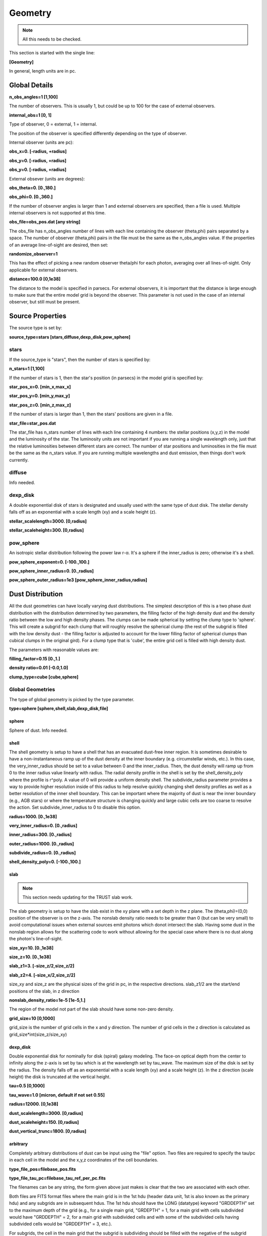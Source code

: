 ########
Geometry
########

.. note::
  All this needs to be checked.

This section is started with the single line:

**[Geometry]**

In general, length units are in pc.

Global Details
==============

**n_obs_angles=1 [1,100]**

The number of observers.  This is usually 1, but could be up to 100 for the case of external observers.

**internal_obs=1 [0, 1]**

Type of observer, 0 = external, 1 = internal.

The position of the observer is specified differently depending on the type of observer.

Internal observer (units are pc):

**obs_x=0. [-radius, +radius]**

**obs_y=0. [-radius, +radius]**

**obs_y=0. [-radius, +radius]**

External obsever (units are degrees):

**obs_theta=0. [0.,180.]**

**obs_phi=0. [0.,360.]**

If the number of observer angles is larger than 1 and external observers are specified, then a file is used.  Multiple 
internal observers is not supported at this time.

**obs_file=obs_pos.dat [any string]**

The obs_file has n_obs_angles number of lines with each line containing the observer (theta,phi) pairs separated by a space.
The number of observer (theta,phi) pairs in the file must be the same as the n_obs_angles value.
If the properties of an average line-of-sight are desired, then set:

**randomize_observer=1**

This has the effect of picking a new random observer theta/phi for each photon, averaging over all lines-of-sight.  Only
applicable for external observers.

**distance=100.0  [0,1e38]**

The distance to the model is specified in parsecs. For external observers, it is important that the distance is large
enough to make sure that the entire model grid is beyond the observer.  This parameter is not used in the case of an internal
observer, but still must be present.

Source Properties
=================

The source type is set by:

**source_type=stars [stars,diffuse,dexp_disk,pow_sphere]**

stars
-----

If the source_type is "stars", then the number of stars is specified by:

**n_stars=1 [1,100]**

If the number of stars is 1, then the star's position (in parsecs) in the model grid is specified by:

**star_pos_x=0.  [min_x,max_x]**

**star_pos_y=0.  [min_y,max_y]**

**star_pos_z=0.  [min_z,max_z]**

If the number of stars is larger than 1, then the stars' positions are given in a file.

**star_file=star_pos.dat**

The star_file has n_stars number of lines with each line containing 4 numbers:
the stellar positions (x,y,z) in the model and the luminosity of the star.
The luminosity units are not important if you are running a single wavelength only,
just that the relative luminosities between different stars are correct.
The number of star positions and luminosities in the file must be the same as the n_stars value.
If you are running multiple wavelengths and dust emission, then things don't work currently.

diffuse
-------

Info needed.

dexp_disk
---------

A double exponential disk of stars is designated and usually used with the
same type of dust disk. The stellar density falls off as an exponential with
a scale length (xy) and a scale height (z).

**stellar_scalelength=3000.  [0,radius]**

**stellar_scaleheight=300.  [0,radius]**

pow_sphere
----------

An isotropic stellar distribution following the power law r-α. It's a sphere if
the inner_radius is zero; otherwise it's a shell.

**pow_sphere_exponent=0. [-100.,100.]**

**pow_sphere_inner_radius=0. [0.,radius]**

**pow_sphere_outer_radius=1e3 [pow_sphere_inner_radius,radius]**

Dust Distribution
=================

All the dust geometries can have locally varying dust distributions.
The simplest description of this is a two phase dust distribution with the
distribution determined by two parameters, the filling factor of the high
density dust and the density ratio between the low and high density phases.
The clumps can be made spherical by setting the clump type to 'sphere'.
This will create a subgrid for each clump that will roughly resolve the
spherical clump (the rest of the subgrid is filled with the low density dust
- the filling factor is adjusted to account for the lower filling factor of
spherical clumps than cubical clumps in the original gird). For a clump
type that is 'cube', the entire grid cell is filled with high density dust.

The parameters with reasonable values are:

**filling_factor=0.15 [0.,1.]**

**density ratio=0.01 [-0.0,1.0]**

**clump_type=cube [cube,sphere]**

Global Geometries
-----------------

The type of global geometry is picked by the type parameter.

**type=sphere [sphere,shell,slab,dexp_disk,file]**

sphere
~~~~~~

Sphere of dust.  Info needed.

shell
~~~~~

The shell geometry is setup to have a shell that has an evacuated
dust-free inner region. It is sometimes desirable to have a non-instantaneous
ramp up of the dust density at the inner boundary (e.g. circumstellar winds,
etc.). In this case, the very_inner_radius should be set to a value between 0
and the inner_radius. Then, the dust density will ramp up from 0 to the inner
radius value linearly with radius. The radial density profile in the shell is
set by the shell_density_poly where the profile is r^poly. A value of 0 will
provide a uniform density shell. The subdivide_radius parameter provides a
way to provide higher resolution inside of this radius to help resolve quickly
changing shell density profiles as well as a better resolution of the inner
shell boundary. This can be important where the majority of dust is near the
inner boundary (e.g., AGB stars) or where the temperature structure is changing
quickly and large cubic cells are too coarse to resolve the action.
Set subdivide_inner_radius to 0 to disable this option.

**radius=1000. [0.,1e38]**

**very_inner_radius=0. [0.,radius]**

**inner_radius=300. [0.,radius]**

**outer_radius=1000. [0.,radius]**

**subdivide_radius=0. [0.,radius]**

**shell_density_poly=0. [-100.,100.]**

slab
~~~~

.. note::
  This section needs updating for the TRUST slab work.

The slab geometry is setup to have the slab exist in the xy plane with a
set depth in the z plane. The (theta,phi)=(0,0) position of the observer is
on the z-axis. The nonslab density ratio needs to be greater than 0 (but
can be very small) to avoid computational issues when external sources emit
photons which donot intersect the slab. Having some dust in the nonslab
region allows for the scattering code to work without allowing for the
special case where there is no dust along the photon's line-of-sight.

**size_xy=10.  [0.,1e38]**

**size_z=10. [0.,1e38]**

**slab_z1=3. [-size_z/2,size_z/2]**

**slab_z2=4. [-size_x/2,size_z/2]**

size_xy and size_z are the physical sizes of the grid in pc, in the respective directions.
slab_z1/2 are the start/end positions of the slab, in z direction

**nonslab_density_ratio=1e-5 [1e-5,1.]**

The region of the model not part of the slab should have some non-zero
density.

**grid_size=10 [0,1000]**

grid_size is the number of grid cells in the x and y direction.
The number of grid cells in the z direction is calculated as grid_size*int(size_z/size_xy)

dexp_disk
~~~~~~~~~

Double exponential disk for nominally for disk (spiral) galaxy modeling.
The face-on optical depth from the center to infinity along the z-axis is
set by tau which is at the wavelength set by tau_wave. The maximum size of
the disk is set by the radius. The density falls off as an exponential
with a scale length (xy) and a scale height (z). In the z direction
(scale height) the disk is truncated at the vertical height.

**tau=0.5  [0,1000]**

**tau_wave=1.0  [micron, default if not set 0.55]**

**radius=12000.  [0,1e38]**

**dust_scalelength=3000. [0,radius]**

**dust_scaleheight=150. [0,radius]**

**dust_vertical_trunc=1800. [0,radius]**

arbitrary
~~~~~~~~~

Completely arbitrary distributions of dust can be input using the "file" option.
Two files are required to specify the tau/pc in each cell in the model
and the x,y,z coordinates of the cell boundaries.

**type_file_pos=filebase_pos.fits**

**type_file_tau_pc=filebase_tau_ref_per_pc.fits**

The filenames can be any string, the form given above just makes is clear
that the two are associated with each other.

Both files are FITS format files where the main grid is in the 1st
hdu (header data unit, 1st is also known as the primary hdu) and
any subgrids are in subsequent hdus. The 1st hdu should have the
LONG (datatype) keyword "GRDDEPTH" set to the maximum depth of the
grid (e.g., for a single main grid, "GRDEPTH" = 1, for a main grid
with cells subdivided would have "GRDDEPTH" = 2, for a main grid with
subdivided cells and with some of the subdivided cells having subdivided
cells would be "GRDDEPTH" = 3, etc.).

For subgrids, the cell in the main grid that the subgrid is subdividing
should be filled with the negative of the subgrid number (e.g., the 1st
subgrid is numbered 1 and the cell in the main grid should have a value
of -1, the 2nd subgrid is numbered 2 and the cell in the main grid has
a value of -2, etc.). In addition, the header of each subgrid should
include the INT (datatype) keyword "PAR_GRID" with the index of the of
the grid where of the cell it subdivides (e.g., subgrids of cells in
the main grid will have "PAR_GRID" = 0).

A grid tau_ref_per_pc value of -0.5 designates that grid cells outside
of this one are also filled with -0.5 and the model effectively stops
(no more photon propagation).

The tau_ref_per_pc file contains a cube in each hdu where the cube is o
rdered x,y,z. The values in each cell should be FLOAT (datatype).

The pos file contains a (n+1)x3 image in each hdu where the image is
ordered (x,y,z positions)x3. The positions give the edges of each cell
in units of parsecs. The positions should be given as DOUBLE (datatype).
Since it is possible that one of the 3 dimensions has a different length
than the other two, the n is the largest of the dimension of the cube.
For the dimensions that are smaller, the rest of the values should be
filled with zeros.
